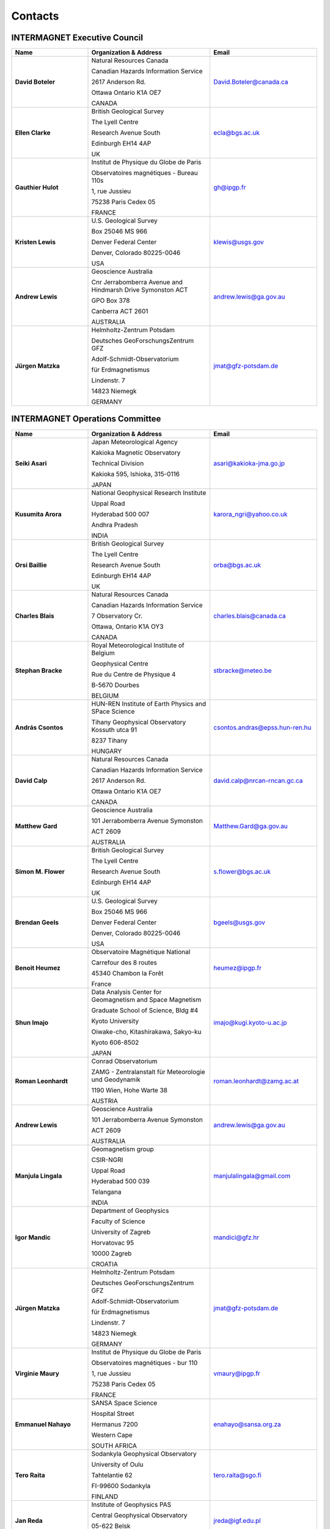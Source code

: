 .. _app_imag_addr:


Contacts
========

INTERMAGNET Executive Council
-----------------------------

.. list-table::
   :widths: 25 40 35
   :header-rows: 1
   :class: longtable

   * - Name
     - Organization & Address
     - Email

   * - **David Boteler**
     - Natural Resources Canada

       Canadian Hazards Information Service

       2617 Anderson Rd.

       Ottawa Ontario K1A OE7

       CANADA

     - David.Boteler@canada.ca

   * - **Ellen Clarke**
     - British Geological Survey

       The Lyell Centre

       Research Avenue South

       Edinburgh EH14 4AP

       UK
     - ecla@bgs.ac.uk

   * - **Gauthier Hulot**
     - Institut de Physique du Globe de Paris

       Observatoires magnétiques - Bureau 110s

       1, rue Jussieu

       75238 Paris Cedex 05

       FRANCE
     - gh@ipgp.fr

   * - **Kristen Lewis**
     - U.S. Geological Survey

       Box 25046 MS 966

       Denver Federal Center

       Denver, Colorado 80225-0046

       USA
     - klewis@usgs.gov

   * - **Andrew Lewis**
     - Geoscience Australia

       Cnr Jerrabomberra Avenue and Hindmarsh Drive Symonston ACT

       GPO Box 378

       Canberra ACT 2601

       AUSTRALIA
     - andrew.lewis@ga.gov.au

   * - **Jürgen Matzka**
     - Helmholtz-Zentrum Potsdam

       Deutsches GeoForschungsZentrum GFZ

       Adolf-Schmidt-Observatorium

       für Erdmagnetismus

       Lindenstr. 7

       14823 Niemegk

       GERMANY
     - jmat@gfz-potsdam.de



INTERMAGNET Operations Committee
--------------------------------

.. list-table::
   :widths: 25 40 35
   :header-rows: 1
   :class: longtable

   * - Name
     - Organization & Address
     - Email

   * - **Seiki Asari**
     - Japan Meteorological Agency

       Kakioka Magnetic Observatory

       Technical Division

       Kakioka 595, Ishioka, 315-0116

       JAPAN

     - asari@kakioka-jma.go.jp
   * - **Kusumita Arora**
     - National Geophysical Research Institute

       Uppal Road

       Hyderabad 500 007

       Andhra Pradesh

       INDIA
     - karora_ngri@yahoo.co.uk

   * - **Orsi Baillie**
     - British Geological Survey

       The Lyell Centre

       Research Avenue South

       Edinburgh EH14 4AP

       UK
     - orba@bgs.ac.uk

   * - **Charles Blais**
     - Natural Resources Canada

       Canadian Hazards Information Service

       7 Observatory Cr.

       Ottawa, Ontario K1A OY3

       CANADA
     - charles.blais@canada.ca

   * - **Stephan Bracke**
     - Royal Meteorological Institute of Belgium

       Geophysical Centre

       Rue du Centre de Physique 4

       B-5670 Dourbes

       BELGIUM
     - stbracke@meteo.be

   * - **András Csontos**
     - HUN-REN Institute of Earth Physics and SPace Science

       Tihany Geophysical Observatory Kossuth utca 91

       8237 Tihany

       HUNGARY
     - csontos.andras@epss.hun-ren.hu

   * - **David Calp**
     - Natural Resources Canada

       Canadian Hazards Information Service

       2617 Anderson Rd.

       Ottawa Ontario K1A OE7

       CANADA
     - david.calp@nrcan-rncan.gc.ca
   * - **Matthew Gard**
     - Geoscience Australia

       101 Jerrabomberra Avenue Symonston

       ACT 2609

       AUSTRALIA
     - Matthew.Gard@ga.gov.au

   * - **Simon M. Flower**
     - British Geological Survey

       The Lyell Centre

       Research Avenue South

       Edinburgh EH14 4AP

       UK
     - s.flower@bgs.ac.uk

   * - **Brendan Geels**
     - U.S. Geological Survey

       Box 25046 MS 966

       Denver Federal Center

       Denver, Colorado 80225-0046

       USA
     - bgeels@usgs.gov

   * - **Benoit Heumez**
     - Observatoire Magnétique National

       Carrefour des 8 routes

       45340 Chambon la Forêt

       France
     - heumez@ipgp.fr

   * - **Shun Imajo**
     - Data Analysis Center for Geomagnetism and Space Magnetism

       Graduate School of Science, Bldg #4

       Kyoto University

       Oiwake-cho, Kitashirakawa, Sakyo-ku

       Kyoto 606-8502

       JAPAN
     - imajo@kugi.kyoto-u.ac.jp

   * - **Roman Leonhardt**
     - Conrad Observatorium

       ZAMG - Zentralanstalt für Meteorologie und Geodynamik

       1190 Wien, Hohe Warte 38

       AUSTRIA
     - roman.leonhardt@zamg.ac.at

   * - **Andrew Lewis**
     - Geoscience Australia

       101 Jerrabomberra Avenue Symonston

       ACT 2609

       AUSTRALIA
     - andrew.lewis@ga.gov.au

   * - **Manjula Lingala**
     - Geomagnetism group

       CSIR-NGRI

       Uppal Road

       Hyderabad  500 039

       Telangana

       INDIA

     - manjulalingala@gmail.com

   * - **Igor Mandic**
     - Department of Geophysics

       Faculty of Science

       University of Zagreb

       Horvatovac 95

       10000 Zagreb

       CROATIA
     - mandici@gfz.hr

   * - **Jürgen Matzka**
     - Helmholtz-Zentrum Potsdam

       Deutsches GeoForschungsZentrum GFZ

       Adolf-Schmidt-Observatorium

       für Erdmagnetismus

       Lindenstr. 7

       14823 Niemegk

       GERMANY
     - jmat@gfz-potsdam.de

   * - **Virginie Maury**
     - Institut de Physique du Globe de Paris

       Observatoires magnétiques - bur 110

       1, rue Jussieu

       75238 Paris Cedex 05

       FRANCE
     - vmaury@ipgp.fr

   * - **Emmanuel Nahayo**
     - SANSA Space Science

       Hospital Street

       Hermanus 7200

       Western Cape

       SOUTH AFRICA
     - enahayo@sansa.org.za

   * - **Tero Raita**
     - Sodankyla Geophysical Observatory

       University of Oulu

       Tahtelantie 62

       FI-99600 Sodankyla

       FINLAND
     - tero.raita@sgo.fi

   * - **Jan Reda**
     - Institute of Geophysics PAS

       Central Geophysical Observatory

       05-622 Belsk

       POLAND
     - jreda@igf.edu.pl

   * - **Marcos Vinicius da Silva**
     - Helmholtz-Zentrum Potsdam

       Deutsches GeoForschungsZentrum GFZ

       Adolf-Schmidt-Observatorium

       für Erdmagnetismus

       Lindenstr. 7

       14823 Niemegk

       GERMANY
     - mvsilva@gfz-potsdam.de

   * - **Christopher W. Turbitt**
     - British Geological Survey

       The Lyell Centre

       Research Avenue South

       Edinburgh EH14 4AP

       UK
     - c.turbitt@bgs.ac.uk